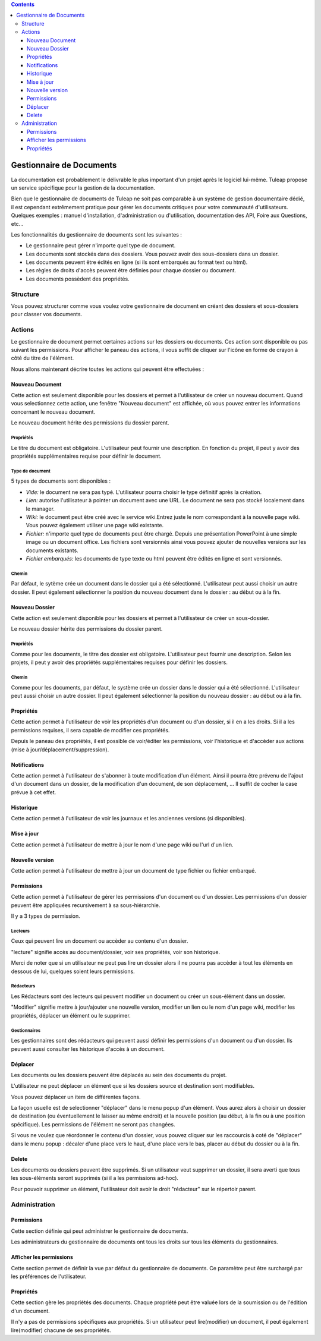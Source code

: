 .. contents::
   :depth: 3
..

Gestionnaire de Documents
=========================

La documentation est probablement le délivrable le plus important d'un
projet après le logiciel lui-même. Tuleap propose un service
spécifique pour la gestion de la documentation.

Bien que le gestionnaire de documents de Tuleap ne soit pas
comparable à un système de gestion documentaire dédié, il est cependant
extrêmement pratique pour gérer les documents critiques pour votre
communauté d'utilisateurs. Quelques exemples : manuel d'installation,
d'administration ou d'utilisation, documentation des API, Foire aux
Questions, etc...

Les fonctionnalités du gestionnaire de documents sont les suivantes :

-  Le gestionnaire peut gérer n'importe quel type de document.

-  Les documents sont stockés dans des dossiers. Vous pouvez avoir des
   sous-dossiers dans un dossier.

-  Les documents peuvent être édités en ligne (si ils sont embarqués au
   format text ou html).

-  Les règles de droits d'accès peuvent être définies pour chaque
   dossier ou document.

-  Les documents possèdent des propriétés.

Structure
----------

Vous pouvez structurer comme vous voulez votre gestionnaire de document
en créant des dossiers et sous-dossiers pour classer vos documents.

|Dossiers et sous-dossiers|

Actions
--------

Le gestionnaire de document permet certaines actions sur les dossiers ou
documents. Ces action sont disponible ou pas suivant les permissions.
Pour afficher le paneau des actions, il vous suffit de cliquer sur
l'icône en forme de crayon à côté du titre de l'élément.

|Actions|

Nous allons maintenant décrire toutes les actions qui peuvent être
effectuées :

Nouveau Document
`````````````````

Cette action est seulement disponible pour les dossiers et permet à
l'utilisateur de créer un nouveau document. Quand vous selectionnez
cette action, une fenêtre "Nouveau document" est affichée, où vous
pouvez entrer les informations concernant le nouveau document.

|Créer un nouveau document|

Le nouveau document hérite des permissions du dossier parent.

Propriétés
~~~~~~~~~~

Le titre du document est obligatoire. L'utilisateur peut fournir une
description. En fonction du projet, il peut y avoir des propriétés
supplémentaires requise pour définir le document.

Type de document
~~~~~~~~~~~~~~~~

5 types de documents sont disponibles :

-  *Vide:* le document ne sera pas typé. L'utilisateur pourra choisir le
   type définitif après la création.

-  *Lien:* autorise l'utilisateur à pointer un document avec une URL. Le
   document ne sera pas stocké localement dans le manager.

-  *Wiki:* le document peut être créé avec le service wiki.Entrez juste
   le nom correspondant à la nouvelle page wiki. Vous pouvez également
   utiliser une page wiki existante.

-  *Fichier:* n'importe quel type de documents peut être chargé. Depuis
   une présentation PowerPoint à une simple image ou un document office.
   Les fichiers sont versionnés ainsi vous pouvez ajouter de nouvelles
   versions sur les documents existants.

-  *Fichier embarqués:* les documents de type texte ou html peuvent être
   édités en ligne et sont versionnés.

Chemin
~~~~~~

Par défaut, le sytème crée un document dans le dossier qui a été
sélectionné. L'utilisateur peut aussi choisir un autre dossier. Il peut
également sélectionner la position du nouveau document dans le dossier :
au début ou à la fin.

Nouveau Dossier
````````````````

Cette action est seulement disponible pour les dossiers et permet à
l'utilisateur de créer un sous-dossier.

|Créer un nouveau dossier|

Le nouveau dossier hérite des permissions du dossier parent.

Propriétés
~~~~~~~~~~

Comme pour les documents, le titre des dossier est obligatoire.
L'utilisateur peut fournir une description. Selon les projets, il peut y
avoir des propriétés supplémentaires requises pour définir les dossiers.

Chemin
~~~~~~

Comme pour les documents, par défaut, le système crée un dossier dans le
dossier qui a été sélectionné. L'utilisateur peut aussi choisir un autre
dossier. Il peut également sélectionner la position du nouveau dossier :
au début ou à la fin.

Propriétés
```````````

Cette action permet à l'utilisateur de voir les propriétés d'un document
ou d'un dossier, si il en a les droits. Si il a les permissions
requises, il sera capable de modifier ces propriétés.

|Afficher et editer les propriétés|

Depuis le paneau des propriétés, il est possible de voir/éditer les
permissions, voir l'historique et d'accèder aux actions (mise à
jour/déplacement/suppression).

Notifications
``````````````

Cette action permet à l'utilisateur de s'abonner à toute modification
d'un élément. Ainsi il pourra être prévenu de l'ajout d'un document dans
un dossier, de la modification d'un document, de son déplacement, ... Il
suffit de cocher la case prévue à cet effet.

|Notifications|

Historique
```````````

Cette action permet à l'utilisateur de voir les journaux et les
anciennes versions (si disponibles).

|Historique|

Mise à jour
````````````

Cette action permet à l'utilisateur de mettre à jour le nom d'une page
wiki ou l'url d'un lien.

|Mise à jour d'un lien|

Nouvelle version
`````````````````

Cette action permet à l'utilisateur de mettre à jour un document de type
fichier ou fichier embarqué.

|Créer une nouvelle version d'un fichier embarqué|

Permissions
````````````

Cette action permet à l'utilisateur de gérer les permissions d'un
document ou d'un dossier. Les permissions d'un dossier peuvent être
appliquées recursivement à sa sous-hiérarchie.

|Definir les permissions|

Il y a 3 types de permission.

Lecteurs
~~~~~~~~

Ceux qui peuvent lire un document ou accèder au contenu d'un dossier.

"lecture" signifie accès au document/dossier, voir ses propriétés, voir
son historique.

Merci de noter que si un utilisateur ne peut pas lire un dossier alors
il ne pourra pas accèder à tout les éléments en dessous de lui, quelques
soient leurs permissions.

Rédacteurs
~~~~~~~~~~

Les Rédacteurs sont des lecteurs qui peuvent modifier un document ou
créer un sous-élément dans un dossier.

"Modifier" signifie mettre à jour/ajouter une nouvelle version, modifier
un lien ou le nom d'un page wiki, modifier les propriétés, déplacer un
élément ou le supprimer.

Gestionnaires
~~~~~~~~~~~~~

Les gestionnaires sont des rédacteurs qui peuvent aussi définir les
permissions d'un document ou d'un dossier. Ils peuvent aussi consulter
les historique d'accès à un document.

Déplacer
`````````

Les documents ou les dossiers peuvent être déplacés au sein des
documents du projet.

L'utilisateur ne peut déplacer un élément que si les dossiers source et
destination sont modifiables.

Vous pouvez déplacer un item de différentes façons.

La façon usuelle est de selectionner "déplacer" dans le menu popup d'un
élément. Vous aurez alors à choisir un dossier de destination (ou
éventuellement le laisser au même endroit) et la nouvelle position (au
début, à la fin ou à une position spécifique). Les permissions de
l'élément ne seront pas changées.

|Déplacer un document|

Si vous ne voulez que réordonner le contenu d'un dossier, vous pouvez
cliquer sur les raccourcis à coté de "déplacer" dans le menu popup :
décaler d'une place vers le haut, d'une place vers le bas, placer au
début du dossier ou à la fin.

|Raccourcis pour déplacer un élément au sein d'un dossier|

Delete
```````

Les documents ou dossiers peuvent être supprimés. Si un utilisateur veut
supprimer un dossier, il sera averti que tous les sous-éléments seront
supprimés (si il a les permissions ad-hoc).

Pour pouvoir supprimer un élément, l'utilisateur doit avoir le droit
"rédacteur" sur le répertoir parent.

Administration
---------------

Permissions
````````````

Cette section définie qui peut administrer le gestionnaire de documents.

Les administrateurs du gestionnaire de documents ont tous les droits sur
tous les éléments du gestionnaires.

Afficher les permissions
`````````````````````````

Cette section permet de définir la vue par défaut du gestionnaire de
documents. Ce paramètre peut être surchargé par les préférences de
l'utilisateur.

Propriétés
```````````

Cette section gère les propriétés des documents. Chaque propriété peut
être valuée lors de la soumission ou de l'édition d'un document.

Il n'y a pas de permissions spécifiques aux propriétés. Si un
utilisateur peut lire(modifier) un document, il peut également
lire(modifier) chacune de ses propriétés.

.. |Dossiers et sous-dossiers| image:: ../../screenshots/fr_FR/sc_docman2_folders.png
.. |Actions| image:: ../../screenshots/fr_FR/sc_docman2_actions.png
.. |Créer un nouveau document| image:: ../../screenshots/fr_FR/sc_docman2_newdocument.png
.. |Créer un nouveau dossier| image:: ../../screenshots/fr_FR/sc_docman2_newfolder.png
.. |Afficher et editer les propriétés| image:: ../../screenshots/fr_FR/sc_docman2_properties.png
.. |Notifications| image:: ../../screenshots/fr_FR/sc_docman2_notifications.png
.. |Historique| image:: ../../screenshots/fr_FR/sc_docman2_history.png
.. |Mise à jour d'un lien| image:: ../../screenshots/fr_FR/sc_docman2_update.png
.. |Créer une nouvelle version d'un fichier embarqué| image:: ../../screenshots/fr_FR/sc_docman2_newversion.png
.. |Definir les permissions| image:: ../../screenshots/fr_FR/sc_docman2_permissions.png
.. |Déplacer un document| image:: ../../screenshots/fr_FR/sc_docman2_move.png
.. |Raccourcis pour déplacer un élément au sein d'un dossier| image:: ../../screenshots/en_US/sc_docman2_move_shortcuts.png
